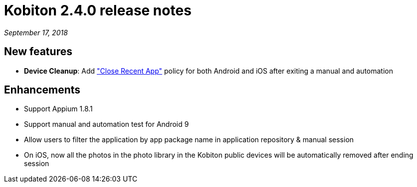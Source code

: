 = Kobiton 2.4.0 release notes
:navtitle: Kobiton 2.4.0 release notes

_September 17, 2018_

== New features

* *Device Cleanup*: Add https://support.kobiton.com/device-lab-management/device-cleanup-policy/how-to-config-the-cleanup-policy(global-cleanup-policy)["Close Recent App"] policy for both Android and iOS after exiting a manual and automation

== Enhancements

* Support Appium 1.8.1
* Support manual and automation test for Android 9
* Allow users to filter the application by app package name in application repository & manual session
* On iOS, now all the photos in the photo library in the Kobiton public devices will be automatically removed after ending session
